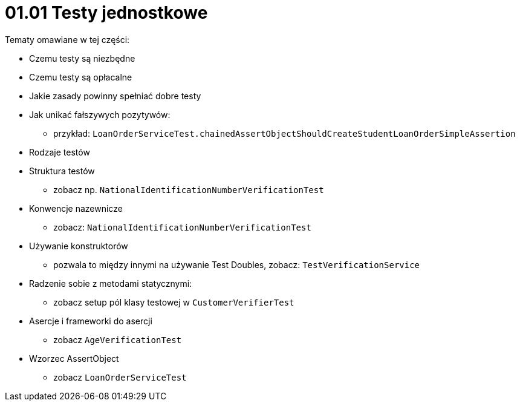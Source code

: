 = 01.01 Testy jednostkowe

Tematy omawiane w tej części:

* Czemu testy są niezbędne
* Czemu testy są opłacalne
* Jakie zasady powinny spełniać dobre testy
* Jak unikać fałszywych pozytywów:
   - przykład: `LoanOrderServiceTest.chainedAssertObjectShouldCreateStudentLoanOrderSimpleAssertion`
* Rodzaje testów
* Struktura testów
  - zobacz np. `NationalIdentificationNumberVerificationTest`
* Konwencje nazewnicze
  - zobacz: `NationalIdentificationNumberVerificationTest`
* Używanie konstruktorów
  - pozwala to między innymi na używanie Test Doubles, zobacz: `TestVerificationService`
* Radzenie sobie z metodami statycznymi:
  - zobacz setup pól klasy testowej w `CustomerVerifierTest`
* Asercje i frameworki do asercji
  - zobacz `AgeVerificationTest`
* Wzorzec AssertObject
 - zobacz `LoanOrderServiceTest`


